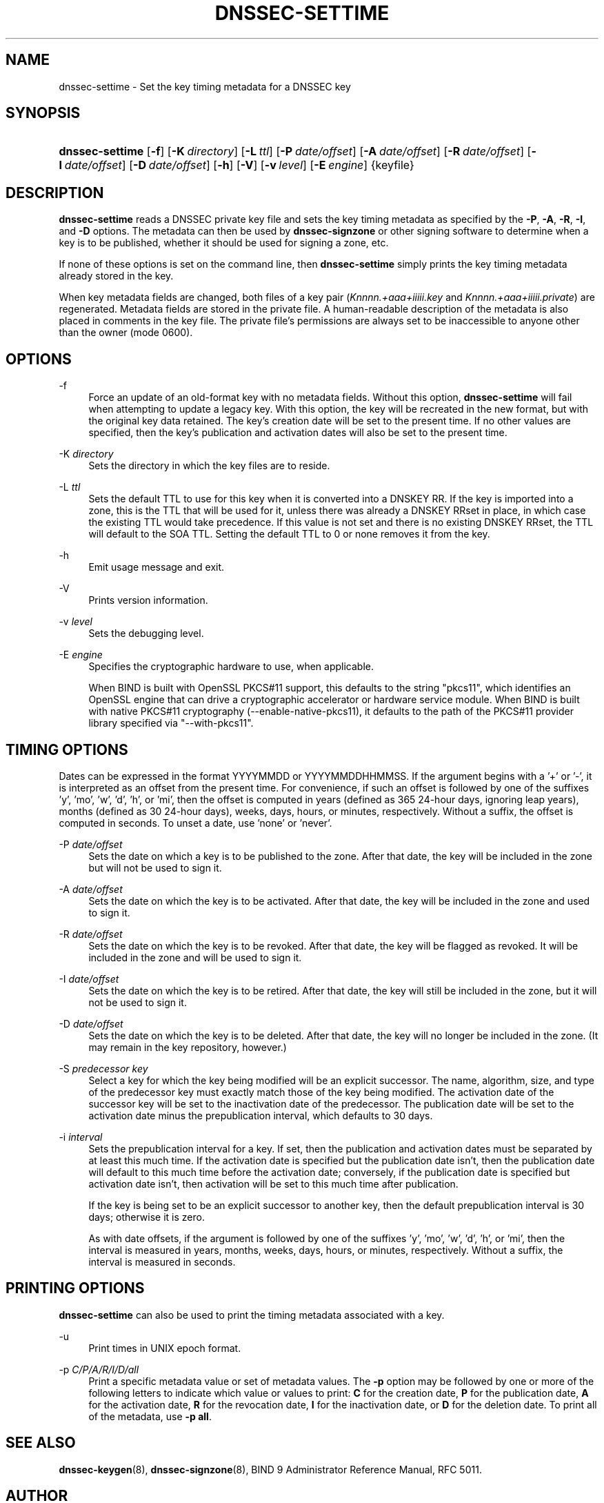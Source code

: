.\"	$NetBSD: dnssec-settime.8,v 1.6.2.2 2015/07/17 04:31:20 snj Exp $
.\"
.\" Copyright (C) 2009-2011, 2014, 2015 Internet Systems Consortium, Inc. ("ISC")
.\" 
.\" Permission to use, copy, modify, and/or distribute this software for any
.\" purpose with or without fee is hereby granted, provided that the above
.\" copyright notice and this permission notice appear in all copies.
.\" 
.\" THE SOFTWARE IS PROVIDED "AS IS" AND ISC DISCLAIMS ALL WARRANTIES WITH
.\" REGARD TO THIS SOFTWARE INCLUDING ALL IMPLIED WARRANTIES OF MERCHANTABILITY
.\" AND FITNESS. IN NO EVENT SHALL ISC BE LIABLE FOR ANY SPECIAL, DIRECT,
.\" INDIRECT, OR CONSEQUENTIAL DAMAGES OR ANY DAMAGES WHATSOEVER RESULTING FROM
.\" LOSS OF USE, DATA OR PROFITS, WHETHER IN AN ACTION OF CONTRACT, NEGLIGENCE
.\" OR OTHER TORTIOUS ACTION, ARISING OUT OF OR IN CONNECTION WITH THE USE OR
.\" PERFORMANCE OF THIS SOFTWARE.
.\"
.\" Id
.\"
.hy 0
.ad l
.\"     Title: dnssec\-settime
.\"    Author: 
.\" Generator: DocBook XSL Stylesheets v1.71.1 <http://docbook.sf.net/>
.\"      Date: February 06, 2014
.\"    Manual: BIND9
.\"    Source: BIND9
.\"
.TH "DNSSEC\-SETTIME" "8" "February 06, 2014" "BIND9" "BIND9"
.\" disable hyphenation
.nh
.\" disable justification (adjust text to left margin only)
.ad l
.SH "NAME"
dnssec\-settime \- Set the key timing metadata for a DNSSEC key
.SH "SYNOPSIS"
.HP 15
\fBdnssec\-settime\fR [\fB\-f\fR] [\fB\-K\ \fR\fB\fIdirectory\fR\fR] [\fB\-L\ \fR\fB\fIttl\fR\fR] [\fB\-P\ \fR\fB\fIdate/offset\fR\fR] [\fB\-A\ \fR\fB\fIdate/offset\fR\fR] [\fB\-R\ \fR\fB\fIdate/offset\fR\fR] [\fB\-I\ \fR\fB\fIdate/offset\fR\fR] [\fB\-D\ \fR\fB\fIdate/offset\fR\fR] [\fB\-h\fR] [\fB\-V\fR] [\fB\-v\ \fR\fB\fIlevel\fR\fR] [\fB\-E\ \fR\fB\fIengine\fR\fR] {keyfile}
.SH "DESCRIPTION"
.PP
\fBdnssec\-settime\fR
reads a DNSSEC private key file and sets the key timing metadata as specified by the
\fB\-P\fR,
\fB\-A\fR,
\fB\-R\fR,
\fB\-I\fR, and
\fB\-D\fR
options. The metadata can then be used by
\fBdnssec\-signzone\fR
or other signing software to determine when a key is to be published, whether it should be used for signing a zone, etc.
.PP
If none of these options is set on the command line, then
\fBdnssec\-settime\fR
simply prints the key timing metadata already stored in the key.
.PP
When key metadata fields are changed, both files of a key pair (\fIKnnnn.+aaa+iiiii.key\fR
and
\fIKnnnn.+aaa+iiiii.private\fR) are regenerated. Metadata fields are stored in the private file. A human\-readable description of the metadata is also placed in comments in the key file. The private file's permissions are always set to be inaccessible to anyone other than the owner (mode 0600).
.SH "OPTIONS"
.PP
\-f
.RS 4
Force an update of an old\-format key with no metadata fields. Without this option,
\fBdnssec\-settime\fR
will fail when attempting to update a legacy key. With this option, the key will be recreated in the new format, but with the original key data retained. The key's creation date will be set to the present time. If no other values are specified, then the key's publication and activation dates will also be set to the present time.
.RE
.PP
\-K \fIdirectory\fR
.RS 4
Sets the directory in which the key files are to reside.
.RE
.PP
\-L \fIttl\fR
.RS 4
Sets the default TTL to use for this key when it is converted into a DNSKEY RR. If the key is imported into a zone, this is the TTL that will be used for it, unless there was already a DNSKEY RRset in place, in which case the existing TTL would take precedence. If this value is not set and there is no existing DNSKEY RRset, the TTL will default to the SOA TTL. Setting the default TTL to
0
or
none
removes it from the key.
.RE
.PP
\-h
.RS 4
Emit usage message and exit.
.RE
.PP
\-V
.RS 4
Prints version information.
.RE
.PP
\-v \fIlevel\fR
.RS 4
Sets the debugging level.
.RE
.PP
\-E \fIengine\fR
.RS 4
Specifies the cryptographic hardware to use, when applicable.
.sp
When BIND is built with OpenSSL PKCS#11 support, this defaults to the string "pkcs11", which identifies an OpenSSL engine that can drive a cryptographic accelerator or hardware service module. When BIND is built with native PKCS#11 cryptography (\-\-enable\-native\-pkcs11), it defaults to the path of the PKCS#11 provider library specified via "\-\-with\-pkcs11".
.RE
.SH "TIMING OPTIONS"
.PP
Dates can be expressed in the format YYYYMMDD or YYYYMMDDHHMMSS. If the argument begins with a '+' or '\-', it is interpreted as an offset from the present time. For convenience, if such an offset is followed by one of the suffixes 'y', 'mo', 'w', 'd', 'h', or 'mi', then the offset is computed in years (defined as 365 24\-hour days, ignoring leap years), months (defined as 30 24\-hour days), weeks, days, hours, or minutes, respectively. Without a suffix, the offset is computed in seconds. To unset a date, use 'none' or 'never'.
.PP
\-P \fIdate/offset\fR
.RS 4
Sets the date on which a key is to be published to the zone. After that date, the key will be included in the zone but will not be used to sign it.
.RE
.PP
\-A \fIdate/offset\fR
.RS 4
Sets the date on which the key is to be activated. After that date, the key will be included in the zone and used to sign it.
.RE
.PP
\-R \fIdate/offset\fR
.RS 4
Sets the date on which the key is to be revoked. After that date, the key will be flagged as revoked. It will be included in the zone and will be used to sign it.
.RE
.PP
\-I \fIdate/offset\fR
.RS 4
Sets the date on which the key is to be retired. After that date, the key will still be included in the zone, but it will not be used to sign it.
.RE
.PP
\-D \fIdate/offset\fR
.RS 4
Sets the date on which the key is to be deleted. After that date, the key will no longer be included in the zone. (It may remain in the key repository, however.)
.RE
.PP
\-S \fIpredecessor key\fR
.RS 4
Select a key for which the key being modified will be an explicit successor. The name, algorithm, size, and type of the predecessor key must exactly match those of the key being modified. The activation date of the successor key will be set to the inactivation date of the predecessor. The publication date will be set to the activation date minus the prepublication interval, which defaults to 30 days.
.RE
.PP
\-i \fIinterval\fR
.RS 4
Sets the prepublication interval for a key. If set, then the publication and activation dates must be separated by at least this much time. If the activation date is specified but the publication date isn't, then the publication date will default to this much time before the activation date; conversely, if the publication date is specified but activation date isn't, then activation will be set to this much time after publication.
.sp
If the key is being set to be an explicit successor to another key, then the default prepublication interval is 30 days; otherwise it is zero.
.sp
As with date offsets, if the argument is followed by one of the suffixes 'y', 'mo', 'w', 'd', 'h', or 'mi', then the interval is measured in years, months, weeks, days, hours, or minutes, respectively. Without a suffix, the interval is measured in seconds.
.RE
.SH "PRINTING OPTIONS"
.PP
\fBdnssec\-settime\fR
can also be used to print the timing metadata associated with a key.
.PP
\-u
.RS 4
Print times in UNIX epoch format.
.RE
.PP
\-p \fIC/P/A/R/I/D/all\fR
.RS 4
Print a specific metadata value or set of metadata values. The
\fB\-p\fR
option may be followed by one or more of the following letters to indicate which value or values to print:
\fBC\fR
for the creation date,
\fBP\fR
for the publication date,
\fBA\fR
for the activation date,
\fBR\fR
for the revocation date,
\fBI\fR
for the inactivation date, or
\fBD\fR
for the deletion date. To print all of the metadata, use
\fB\-p all\fR.
.RE
.SH "SEE ALSO"
.PP
\fBdnssec\-keygen\fR(8),
\fBdnssec\-signzone\fR(8),
BIND 9 Administrator Reference Manual,
RFC 5011.
.SH "AUTHOR"
.PP
Internet Systems Consortium
.SH "COPYRIGHT"
Copyright \(co 2009\-2011, 2014, 2015 Internet Systems Consortium, Inc. ("ISC")
.br

